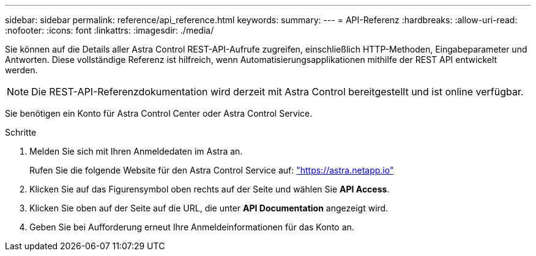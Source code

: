 ---
sidebar: sidebar 
permalink: reference/api_reference.html 
keywords:  
summary:  
---
= API-Referenz
:hardbreaks:
:allow-uri-read: 
:nofooter: 
:icons: font
:linkattrs: 
:imagesdir: ./media/


[role="lead"]
Sie können auf die Details aller Astra Control REST-API-Aufrufe zugreifen, einschließlich HTTP-Methoden, Eingabeparameter und Antworten. Diese vollständige Referenz ist hilfreich, wenn Automatisierungsapplikationen mithilfe der REST API entwickelt werden.


NOTE: Die REST-API-Referenzdokumentation wird derzeit mit Astra Control bereitgestellt und ist online verfügbar.

Sie benötigen ein Konto für Astra Control Center oder Astra Control Service.

.Schritte
. Melden Sie sich mit Ihren Anmeldedaten im Astra an.
+
Rufen Sie die folgende Website für den Astra Control Service auf: link:https://astra.netapp.io["https://astra.netapp.io"^]

. Klicken Sie auf das Figurensymbol oben rechts auf der Seite und wählen Sie *API Access*.
. Klicken Sie oben auf der Seite auf die URL, die unter *API Documentation* angezeigt wird.
. Geben Sie bei Aufforderung erneut Ihre Anmeldeinformationen für das Konto an.


